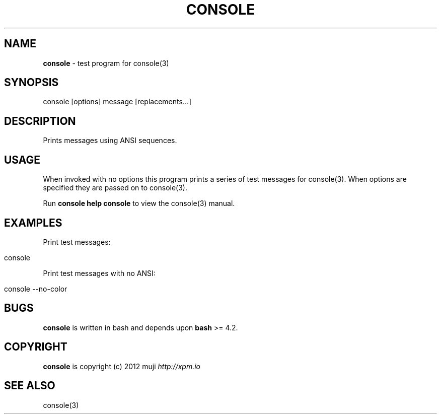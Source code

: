 .\" generated with Ronn/v0.7.3
.\" http://github.com/rtomayko/ronn/tree/0.7.3
.
.TH "CONSOLE" "1" "February 2013" "" ""
.
.SH "NAME"
\fBconsole\fR \- test program for console(3)
.
.SH "SYNOPSIS"
.
.nf

console [options] message [replacements\.\.\.]
.
.fi
.
.SH "DESCRIPTION"
Prints messages using ANSI sequences\.
.
.SH "USAGE"
When invoked with no options this program prints a series of test messages for console(3)\. When options are specified they are passed on to console(3)\.
.
.P
Run \fBconsole help console\fR to view the console(3) manual\.
.
.SH "EXAMPLES"
Print test messages:
.
.IP "" 4
.
.nf

console
.
.fi
.
.IP "" 0
.
.P
Print test messages with no ANSI:
.
.IP "" 4
.
.nf

console \-\-no\-color
.
.fi
.
.IP "" 0
.
.SH "BUGS"
\fBconsole\fR is written in bash and depends upon \fBbash\fR >= 4\.2\.
.
.SH "COPYRIGHT"
\fBconsole\fR is copyright (c) 2012 muji \fIhttp://xpm\.io\fR
.
.SH "SEE ALSO"
console(3)
